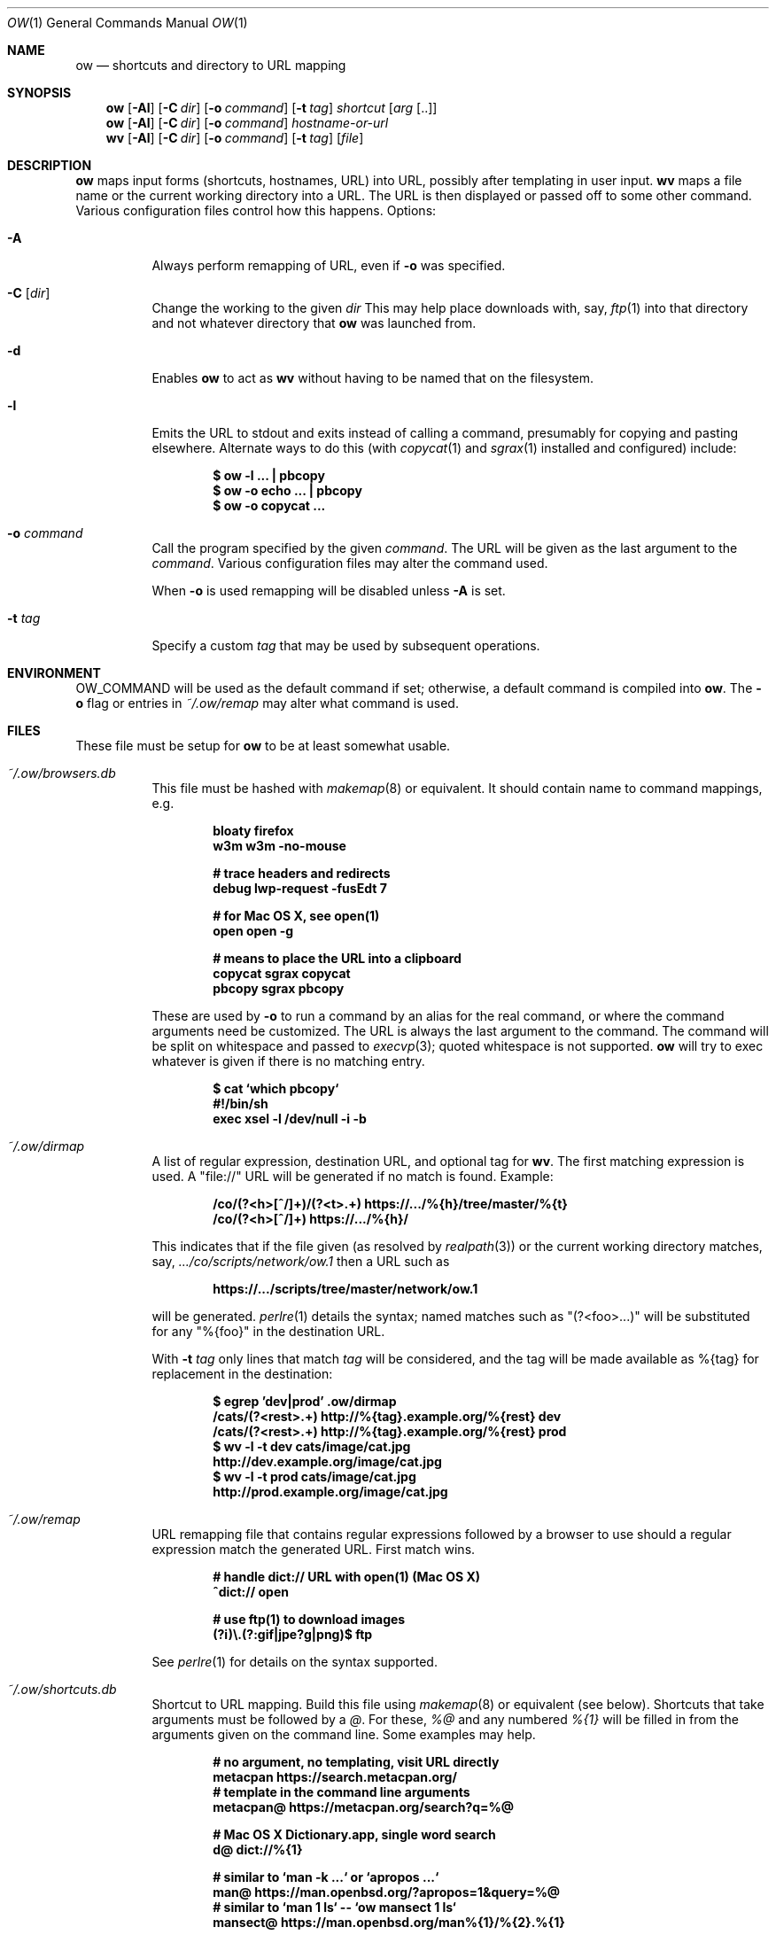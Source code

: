 .Dd March 31 2021
.Dt OW 1
.nh
.Os
.Sh NAME
.Nm ow
.Nd shortcuts and directory to URL mapping
.Sh SYNOPSIS
.Bk -words
.Nm
.Op Fl Al
.Op Fl C Ar dir
.Op Fl o Ar command
.Op Fl t Ar tag
.Ar shortcut Op Ar arg Op ..
.Ek
.Bk -words
.Nm
.Op Fl Al
.Op Fl C Ar dir
.Op Fl o Ar command
.Ar hostname-or-url
.Ek
.Bk -words
.Nm wv
.Bk -words
.Op Fl Al
.Op Fl C Ar dir
.Op Fl o Ar command
.Op Fl t Ar tag
.Op Ar file
.Ek
.Sh DESCRIPTION
.Nm
maps input forms (shortcuts, hostnames, URL) into URL, possibly after
templating in user input.
.Nm wv
maps a file name or the current working directory into a URL. The URL is
then displayed or passed off to some other command. Various
configuration files control how this happens.
Options:
.Bl -tag -width Ds
.It Fl A
Always perform remapping of URL, even if
.Fl o
was specified.
.It Fl C Op Ar dir
Change the working to the given
.Ar dir
This may help place downloads with, say,
.Xr ftp 1
into that directory and not whatever directory that
.Nm
was launched from.
.It Fl d
Enables
.Nm
to act as
.Nm wv
without having to be named that on the filesystem.
.It Fl l
Emits the URL to stdout and exits instead of calling a command, presumably
for copying and pasting elsewhere. Alternate ways to do this (with
.Xr copycat 1
and
.Xr sgrax 1
installed and configured) include:
.Pp
.Dl $ Ic ow -l ... \&| pbcopy
.Dl $ Ic ow -o echo ... \&| pbcopy
.Dl $ Ic ow -o copycat ...
.It Fl o Ar command
Call the program specified by the given
.Ar command .
The URL will be given as the last argument to the
.Ar command .
Various configuration files may alter the command used.
.Pp
When
.Fl o
is used remapping will be disabled unless
.Fl A
is set.
.It Fl t Ar tag
Specify a custom
.Ar tag
that may be used by subsequent operations.
.El
.Sh ENVIRONMENT
.Dv OW_COMMAND
will be used as the default command if set; otherwise, a default command
is compiled into
.Nm .
The
.Fl o
flag or
entries in
.Pa ~/.ow/remap
may alter what command is used.
.Sh FILES
These file must be setup for
.Nm
to be at least somewhat usable.
.Bl -tag -width Ds
.It Pa ~/.ow/browsers.db
This file must be hashed with
.Xr makemap 8
or equivalent. It should contain name to command mappings, e.g.
.Pp
.Dl bloaty  firefox 
.Dl w3m     w3m -no-mouse
.Pp
.Dl # trace headers and redirects
.Dl debug   lwp-request -fusEdt 7
.Pp
.Dl # for Mac OS X, see open(1)
.Dl open    open -g
.Pp
.Dl # means to place the URL into a clipboard
.Dl copycat sgrax copycat
.Dl pbcopy  sgrax pbcopy
.Pp
These are used by
.Fl o
to run a command by an alias for the real command, or where the command
arguments need be customized. The URL is always the last argument to the
command. The command will be split on whitespace and passed to
.Xr execvp 3 ;
quoted whitespace is not supported.
.Nm
will try to exec whatever is given if there is no matching entry.
.Pp
.Dl $ Ic cat `which pbcopy`
.Dl #!/bin/sh
.Dl exec xsel -l /dev/null -i -b
.It Pa ~/.ow/dirmap
A list of regular expression, destination URL, and optional tag for
.Nm wv .
The first matching expression is used. A
.Qq file://
URL will be
generated if no match is found. Example:
.Pp
.Dl /co/(?<h>[^/]+)/(?<t>.+) https://.../%{h}/tree/master/%{t}
.Dl /co/(?<h>[^/]+) https://.../%{h}/
.Pp
This indicates that if the file given (as resolved by
.Xr realpath 3 )
or the current working directory matches, say,
.Pa .../co/scripts/network/ow.1
then a URL such as
.Pp
.Dl https://.../scripts/tree/master/network/ow.1
.Pp
will be generated.
.Xr perlre 1
details the syntax; named matches such as
.Qq (?<foo>...)
will be substituted for any
.Qq %{foo}
in the destination URL.
.Pp
With
.Fl t Ar tag
only lines that match
.Ar tag
will be considered, and the tag will be made available as
.Dv %{tag}
for replacement in the destination:
.Pp
.Dl $ Ic egrep 'dev|prod' .ow/dirmap
.Dl /cats/(?<rest>.+) http://%{tag}.example.org/%{rest} dev
.Dl /cats/(?<rest>.+) http://%{tag}.example.org/%{rest} prod
.Dl $ Ic wv -l -t dev cats/image/cat.jpg
.Dl http://dev.example.org/image/cat.jpg
.Dl $ Ic wv -l -t prod cats/image/cat.jpg
.Dl http://prod.example.org/image/cat.jpg
.It Pa ~/.ow/remap
URL remapping file that contains regular expressions followed by a
browser to use should a regular expression match the generated URL.
First match wins.
.Pp
.Dl # handle dict:// URL with open(1) (Mac OS X)
.Dl ^dict:// open
.Pp
.Dl # use ftp(1) to download images
.Dl (?i)\e.(?:gif|jpe?g|png)$ ftp
.Pp
See
.Xr perlre 1
for details on the syntax supported.
.It Pa ~/.ow/shortcuts.db
Shortcut to URL mapping. Build this file using
.Xr makemap 8
or equivalent (see below). Shortcuts that take arguments must be
followed by a
.Ar @ .
For these,
.Ar %@
and any numbered
.Ar %{1}
will be filled in from the arguments given on the command line. Some
examples may help.
.Pp
.Dl # no argument, no templating, visit URL directly
.Dl metacpan https://search.metacpan.org/
.Dl # template in the command line arguments
.Dl metacpan@ https://metacpan.org/search?q=%@
.Pp
.Dl # Mac OS X Dictionary.app, single word search
.Dl d@ dict://%{1}
.Pp
.Dl # similar to `man -k ...` or `apropos ...`
.Dl man@ https://man.openbsd.org/?apropos=1&query=%@
.Dl # similar to `man 1 ls` -- `ow mansect 1 ls`
.Dl mansect@ https://man.openbsd.org/man%{1}/%{2}.%{1}
.Pp
.Dl # RFC must be readable offline; download with
.Dl # rsync -avz --delete --delete-excluded \e
.Dl # \& \& ftp.rfc-editor.org::rfcs-text-only rfcs
.Dl rfc@ file:///path/to/rfcs/rfc%{1}.txt
.Pp
.Dl # and also for CommonLISP
.Dl cli \& file:///.../HyperSpec/FrontMatter/Master-Index.html
.Dl cli@ file:///.../FrontMatter/Master-Index-%{1}.html
.Pp
.Dl # wildcard entries, if present, are used only when
.Dl # nothing else matches. these may be problematic
.Dl * https://duckduckgo.com/html
.Dl *@ https://duckduckgo.com/html?q=%@
.Pp
If
.Fl t Ar tag
is given any
.Dv %{tag}
will be substituted with that value in the shortcut URL.
.Sh EXIT STATUS
.Ex -std
.Sh EXAMPLES
.Dl $ Ic cd ~/.ow
.Dl $ Ic fgrep 'g@' shortcuts
.Dl g@ https://duckduckgo.com/html?q=%@
.Dl $ Ic makemap shortcuts
.Dl $ Ic file shortcuts.db
.Dl shortcuts.db: Berkeley DB 1.85 (Hash, version 2, native byte-order)
.Dl $ Ic ow -l g cat photos
.Dl https://duckduckgo.com/html?q=cat+photos
.Pp
If a system only has Postfix installed the
.Xr postmap 1
tool can build
.Pa shortcuts.db :
.Pp
.Dl $ Ic cd ~/.ow && postmap hash:shortcuts
.Pp
The
.Pa *.db
files could also be maintained with suitable
.Xr DB_File 3p
or
.Xr dbopen 3
code.
.Sh SEE ALSO
.Xr copycat 1 ,
.Xr lwp-request 1 ,
.Xr makemap 8 ,
.Xr perlre 1 ,
.Xr sgrax 1 ,
.Xr w3m 1
.Sh HISTORY
This tool is based on the URL bar shortcut feature once offered by the
OmniWeb browser (insofar as that used
.Cm %@
and
.Cm %1
to template URLs);
.Nm
was written so that the URL shortcuts were not tied to any one
particular browser. Which is good, as the browsers used have varied
since 2003. Meanwhile
.Nm
has acquired various new features and bugs.
.Sh AUTHOR
.An Jeremy Mates
